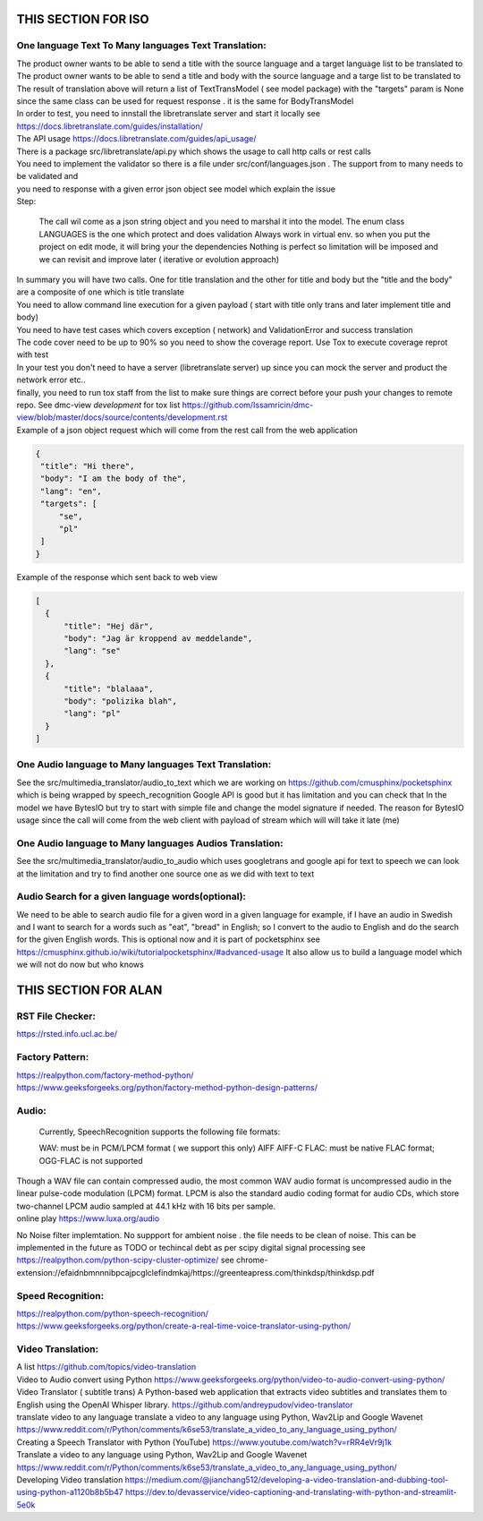
THIS SECTION FOR ISO
====================

One language Text To Many languages Text Translation:
-----------------------------------------------------

| The product owner wants to be able to send a title with the source language and a target language list to be translated to
| The product owner wants to be able to send a title and body with the source language and a targe list to be translated to

| The result of translation above will return a list of TextTransModel ( see model package) with the "targets" param is None since the same
 class can be used for request response . it is the same for BodyTransModel


| In order to test, you need to innstall the libretranslate server and start it locally see
  https://docs.libretranslate.com/guides/installation/

| The API usage  https://docs.libretranslate.com/guides/api_usage/
| There is a package src/libretranslate/api.py which shows the usage to call http calls or rest calls

| You need to implement the validator so there is a file under src/conf/languages.json  . The support from to many needs to be validated and
| you need to response with a given error json object see model which explain the issue

| Step:

  The call wil come as a json string object and you need to marshal it into the model. The enum class LANGUAGES is the one which protect and does validation
  Always work in virtual env. so when you put the project on edit mode, it will bring your the dependencies
  Nothing is perfect  so limitation will be imposed and we can revisit and improve later ( iterative or evolution approach)


| In summary
  you will have two calls. One for  title translation  and the other for title and body but the "title and the body" are a composite of one   which is title translate

| You need to allow command line execution for a given payload ( start with title only trans and later implement title and body)

| You need to have test cases which covers exception ( network) and ValidationError and success translation

| The code cover need to be up to 90% so you need to show the coverage report. Use Tox to execute coverage reprot with test

| In your test you don't need to have a server (libretranslate server) up since you can mock the server and product the network error etc..

| finally, you need to run tox staff from the list to make sure things are correct before your push your changes to remote repo. See dmc-view *development* for tox list https://github.com/Issamricin/dmc-view/blob/master/docs/source/contents/development.rst

| Example of a json object request which will come from the rest call from the web application

.. code-block:: shell

   {
    "title": "Hi there",
    "body": "I am the body of the",
    "lang": "en",
    "targets": [
        "se",
        "pl"
    ]
   }


| Example of the response  which sent back to web view

.. code-block:: shell

  [
    {
        "title": "Hej där",
        "body": "Jag är kroppend av meddelande",
        "lang": "se"
    },
    {
        "title": "blalaaa",
        "body": "polizika blah",
        "lang": "pl"
    }
  ]



One Audio language to Many languages Text Translation:
------------------------------------------------------

| See the src/multimedia_translator/audio_to_text which we are working on  https://github.com/cmusphinx/pocketsphinx which is being wrapped by speech_recognition
  Google API is good but it has limitation and you can check that
  In the model we have BytesIO but try to start with simple file and change the model signature if needed.
  The reason for BytesIO usage since the call will come from the web client with payload of stream which will will take it late (me)




One Audio language  to Many languages Audios Translation:
---------------------------------------------------------

| See the src/multimedia_translator/audio_to_audio  which uses googletrans and google api for text to speech we can look at the limitation and try to find another
  one source one as we did with text to text


Audio Search for a given language words(optional):
--------------------------------------------------

| We need to be able to search audio file for a given word in a given language
  for example, if I have an audio in Swedish and I want to search for a words such  as "eat", "bread"  in English; so I convert to
  the audio to English and do the search for the given English words.
  This is optional now and it is part of pocketsphinx see https://cmusphinx.github.io/wiki/tutorialpocketsphinx/#advanced-usage
  It also allow us to build a language model which we will not do now but who knows


THIS SECTION FOR ALAN
=====================

RST File Checker:
-----------------

https://rsted.info.ucl.ac.be/


Factory Pattern:
----------------

| https://realpython.com/factory-method-python/

| https://www.geeksforgeeks.org/python/factory-method-python-design-patterns/


Audio:
------

 Currently, SpeechRecognition supports the following file formats:

 WAV: must be in PCM/LPCM format ( we support this only)
 AIFF AIFF-C
 FLAC: must be native FLAC format; OGG-FLAC is not supported


| Though a WAV file can contain compressed audio, the most common WAV audio format is uncompressed audio in the linear pulse-code modulation (LPCM) format.
   LPCM is also the standard audio coding format for audio CDs, which store two-channel LPCM audio sampled at 44.1 kHz with 16 bits per sample.

| online play
  https://www.luxa.org/audio


No Noise filter implemtation. No suppport for  ambient noise   . the file needs to be clean of noise. This can be implemented in the future as TODO or techincal debt as per scipy digital signal processing
see https://realpython.com/python-scipy-cluster-optimize/
see chrome-extension://efaidnbmnnnibpcajpcglclefindmkaj/https://greenteapress.com/thinkdsp/thinkdsp.pdf

Speed Recognition:
------------------

| https://realpython.com/python-speech-recognition/

| https://www.geeksforgeeks.org/python/create-a-real-time-voice-translator-using-python/


Video Translation:
------------------

| A list
 https://github.com/topics/video-translation

| Video to Audio convert using Python
 https://www.geeksforgeeks.org/python/video-to-audio-convert-using-python/


| Video Translator ( subtitle trans)
 A Python-based web application that extracts video subtitles and translates them to English using the OpenAI Whisper library.
 https://github.com/andreypudov/video-translator

| translate video to any language translate a video to any language using Python, Wav2Lip and Google Wavenet
  https://www.reddit.com/r/Python/comments/k6se53/translate_a_video_to_any_language_using_python/

| Creating a Speech Translator with Python (YouTube)
 https://www.youtube.com/watch?v=rRR4eVr9j1k


| Translate a video to any language using Python, Wav2Lip and Google Wavenet
 https://www.reddit.com/r/Python/comments/k6se53/translate_a_video_to_any_language_using_python/



| Developing Video translation
 https://medium.com/@jianchang512/developing-a-video-translation-and-dubbing-tool-using-python-a1120b8b5b47
 https://dev.to/devasservice/video-captioning-and-translating-with-python-and-streamlit-5e0k


